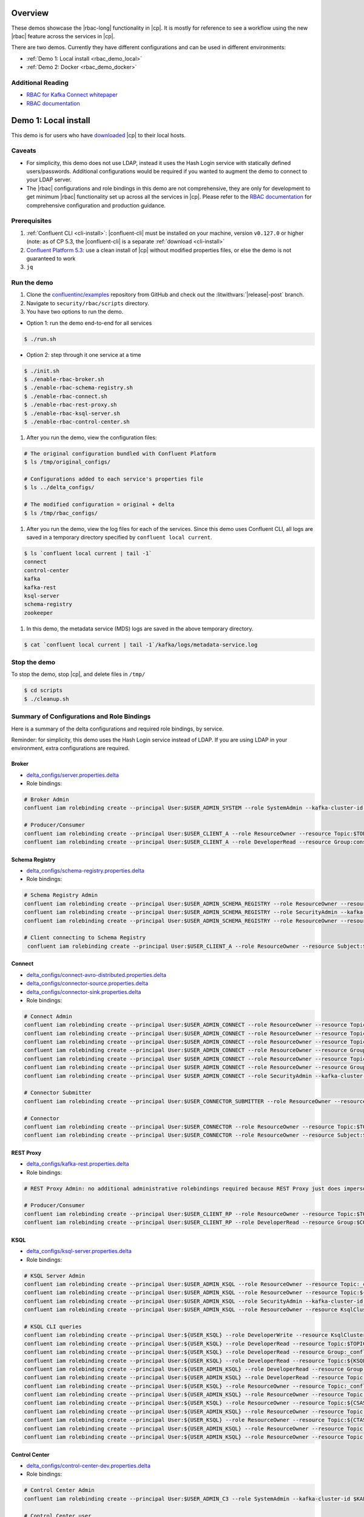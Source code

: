 .. _rbac_demo:

Overview
========

These demos showcase the |rbac-long| functionality in |cp|.
It is mostly for reference to see a workflow using the new |rbac| feature across the services in |cp|.

There are two demos.
Currently they have different configurations and can be used in different environments:

-  :ref:`Demo 1: Local install <rbac_demo_local>`
-  :ref:`Demo 2: Docker <rbac_demo_docker>`


Additional Reading
------------------

-  `RBAC for Kafka Connect whitepaper <https://www.confluent.io/resources/rbac-for-kafka-connect>`__
-  `RBAC documentation <https://docs.confluent.io/current/security/rbac/index.html>`__


.. _rbac_demo_local:

Demo 1: Local install
=====================

This demo is for users who have `downloaded <https://www.confluent.io/download/>`__ |cp| to their local hosts.

Caveats
-------

-  For simplicity, this demo does not use LDAP, instead it uses the Hash
   Login service with statically defined users/passwords. Additional
   configurations would be required if you wanted to augment the demo to
   connect to your LDAP server.
-  The |rbac| configurations and role bindings in this demo are not
   comprehensive, they are only for development to get minimum |rbac|
   functionality set up across all the services in |cp|.
   Please refer to the `RBAC
   documentation <https://docs.confluent.io/current/security/rbac/index.html>`__
   for comprehensive configuration and production guidance.

Prerequisites
-------------

1. :ref:`Confluent CLI <cli-install>`:
   |confluent-cli| must be installed on your machine, version
   ``v0.127.0`` or higher (note: as of CP 5.3, the |confluent-cli| is a separate
   :ref:`download <cli-install>`
2. `Confluent Platform 5.3 <https://www.confluent.io/download/>`__: use
   a clean install of |cp| without modified properties
   files, or else the demo is not guaranteed to work
3. ``jq``

Run the demo
------------

#. Clone the `confluentinc/examples <https://github.com/confluentinc/examples>`__ repository from GitHub and check out the :litwithvars:`|release|-post` branch.

   .. codewithvars:: bash

       git clone git@github.com:confluentinc/examples.git
       cd examples
       git checkout |release_post_branch|

#. Navigate to ``security/rbac/scripts`` directory.

   .. codewithvars:: bash

       cd security/rbac/scripts

#. You have two options to run the demo.

-  Option 1: run the demo end-to-end for all services

.. code:: bash

   $ ./run.sh

-  Option 2: step through it one service at a time

.. code:: bash

   $ ./init.sh
   $ ./enable-rbac-broker.sh
   $ ./enable-rbac-schema-registry.sh
   $ ./enable-rbac-connect.sh
   $ ./enable-rbac-rest-proxy.sh
   $ ./enable-rbac-ksql-server.sh
   $ ./enable-rbac-control-center.sh

#. After you run the demo, view the configuration files:

.. code:: bash

   # The original configuration bundled with Confluent Platform
   $ ls /tmp/original_configs/

   # Configurations added to each service's properties file
   $ ls ../delta_configs/

   # The modified configuration = original + delta
   $ ls /tmp/rbac_configs/

#. After you run the demo, view the log files for each of the services.
   Since this demo uses Confluent CLI, all logs are saved in a temporary
   directory specified by ``confluent local current``.

.. code:: bash

   $ ls `confluent local current | tail -1`
   connect
   control-center
   kafka
   kafka-rest
   ksql-server
   schema-registry
   zookeeper

#. In this demo, the metadata service (MDS) logs are saved in the above
   temporary directory.

.. code:: bash

   $ cat `confluent local current | tail -1`/kafka/logs/metadata-service.log


Stop the demo
-------------

To stop the demo, stop |cp|, and delete files in ``/tmp/``

.. code:: bash

   $ cd scripts
   $ ./cleanup.sh

Summary of Configurations and Role Bindings
-------------------------------------------

Here is a summary of the delta configurations and required role
bindings, by service.

Reminder: for simplicity, this demo uses the Hash Login service instead
of LDAP. If you are using LDAP in your environment, extra configurations
are required.

Broker
~~~~~~

-  `delta_configs/server.properties.delta <delta_configs/server.properties.delta>`__
-  Role bindings:

.. code:: bash

   # Broker Admin
   confluent iam rolebinding create --principal User:$USER_ADMIN_SYSTEM --role SystemAdmin --kafka-cluster-id $KAFKA_CLUSTER_ID

   # Producer/Consumer
   confluent iam rolebinding create --principal User:$USER_CLIENT_A --role ResourceOwner --resource Topic:$TOPIC1 --kafka-cluster-id $KAFKA_CLUSTER_ID
   confluent iam rolebinding create --principal User:$USER_CLIENT_A --role DeveloperRead --resource Group:console-consumer- --prefix --kafka-cluster-id $KAFKA_CLUSTER_ID

Schema Registry
~~~~~~~~~~~~~~~

-  `delta_configs/schema-registry.properties.delta <delta_configs/schema-registry.properties.delta>`__
-  Role bindings:

.. code:: bash

   # Schema Registry Admin
   confluent iam rolebinding create --principal User:$USER_ADMIN_SCHEMA_REGISTRY --role ResourceOwner --resource Topic:_schemas --kafka-cluster-id $KAFKA_CLUSTER_ID
   confluent iam rolebinding create --principal User:$USER_ADMIN_SCHEMA_REGISTRY --role SecurityAdmin --kafka-cluster-id $KAFKA_CLUSTER_ID --schema-registry-cluster-id $SCHEMA_REGISTRY_CLUSTER_ID
   confluent iam rolebinding create --principal User:$USER_ADMIN_SCHEMA_REGISTRY --role ResourceOwner --resource Group:$SCHEMA_REGISTRY_CLUSTER_ID --kafka-cluster-id $KAFKA_CLUSTER_ID

   # Client connecting to Schema Registry
    confluent iam rolebinding create --principal User:$USER_CLIENT_A --role ResourceOwner --resource Subject:$SUBJECT --kafka-cluster-id $KAFKA_CLUSTER_ID --schema-registry-cluster-id $SCHEMA_REGISTRY_CLUSTER_ID

Connect
~~~~~~~

-  `delta_configs/connect-avro-distributed.properties.delta <delta_configs/connect-avro-distributed.properties.delta>`__
-  `delta_configs/connector-source.properties.delta <delta_configs/connector-source.properties.delta>`__
-  `delta_configs/connector-sink.properties.delta <delta_configs/connector-sink.properties.delta>`__
-  Role bindings:

.. code:: bash

   # Connect Admin
   confluent iam rolebinding create --principal User:$USER_ADMIN_CONNECT --role ResourceOwner --resource Topic:connect-configs --kafka-cluster-id $KAFKA_CLUSTER_ID
   confluent iam rolebinding create --principal User:$USER_ADMIN_CONNECT --role ResourceOwner --resource Topic:connect-offsets --kafka-cluster-id $KAFKA_CLUSTER_ID
   confluent iam rolebinding create --principal User:$USER_ADMIN_CONNECT --role ResourceOwner --resource Topic:connect-statuses --kafka-cluster-id $KAFKA_CLUSTER_ID
   confluent iam rolebinding create --principal User:$USER_ADMIN_CONNECT --role ResourceOwner --resource Group:connect-cluster --kafka-cluster-id $KAFKA_CLUSTER_ID
   confluent iam rolebinding create --principal User $USER_ADMIN_CONNECT --role ResourceOwner --resource Topic:_secrets --kafka-cluster-id $KAFKA_CLUSTER_ID
   confluent iam rolebinding create --principal User $USER_ADMIN_CONNECT --role ResourceOwner --resource Group:secret-registry --kafka-cluster-id $KAFKA_CLUSTER_ID
   confluent iam rolebinding create --principal User $USER_ADMIN_CONNECT --role SecurityAdmin --kafka-cluster-id $KAFKA_CLUSTER_ID --connect-cluster-id $CONNECT_CLUSTER_ID

   # Connector Submitter
   confluent iam rolebinding create --principal User:$USER_CONNECTOR_SUBMITTER --role ResourceOwner --resource Connector:$CONNECTOR_NAME --kafka-cluster-id $KAFKA_CLUSTER_ID --connect-cluster-id $CONNECT_CLUSTER_ID

   # Connector
   confluent iam rolebinding create --principal User:$USER_CONNECTOR --role ResourceOwner --resource Topic:$TOPIC2_AVRO --kafka-cluster-id $KAFKA_CLUSTER_ID
   confluent iam rolebinding create --principal User:$USER_CONNECTOR --role ResourceOwner --resource Subject:${TOPIC2_AVRO}-value --kafka-cluster-id $KAFKA_CLUSTER_ID --schema-registry-cluster-id $SCHEMA_REGISTRY_CLUSTER_ID

REST Proxy
~~~~~~~~~~

-  `delta_configs/kafka-rest.properties.delta <delta_configs/kafka-rest.properties.delta>`__
-  Role bindings:

.. code:: bash

   # REST Proxy Admin: no additional administrative rolebindings required because REST Proxy just does impersonation

   # Producer/Consumer
   confluent iam rolebinding create --principal User:$USER_CLIENT_RP --role ResourceOwner --resource Topic:$TOPIC3 --kafka-cluster-id $KAFKA_CLUSTER_ID
   confluent iam rolebinding create --principal User:$USER_CLIENT_RP --role DeveloperRead --resource Group:$CONSUMER_GROUP --kafka-cluster-id $KAFKA_CLUSTER_ID

KSQL
~~~~

-  `delta_configs/ksql-server.properties.delta <delta_configs/ksql-server.properties.delta>`__
-  Role bindings:

.. code:: bash

   # KSQL Server Admin
   confluent iam rolebinding create --principal User:$USER_ADMIN_KSQL --role ResourceOwner --resource Topic:_confluent-ksql-${KSQL_SERVICE_ID}_command_topic --kafka-cluster-id $KAFKA_CLUSTER_ID
   confluent iam rolebinding create --principal User:$USER_ADMIN_KSQL --role ResourceOwner --resource Topic:${KSQL_SERVICE_ID}ksql_processing_log --kafka-cluster-id $KAFKA_CLUSTER_ID
   confluent iam rolebinding create --principal User:$USER_ADMIN_KSQL --role SecurityAdmin --kafka-cluster-id $KAFKA_CLUSTER_ID --ksql-cluster-id $KSQL_SERVICE_ID
   confluent iam rolebinding create --principal User:$USER_ADMIN_KSQL --role ResourceOwner --resource KsqlCluster:ksql-cluster --kafka-cluster-id $KAFKA_CLUSTER_ID --ksql-cluster-id $KSQL_SERVICE_ID

   # KSQL CLI queries
   confluent iam rolebinding create --principal User:${USER_KSQL} --role DeveloperWrite --resource KsqlCluster:ksql-cluster --kafka-cluster-id $KAFKA_CLUSTER_ID --ksql-cluster-id $KSQL_SERVICE_ID
   confluent iam rolebinding create --principal User:${USER_KSQL} --role DeveloperRead --resource Topic:$TOPIC1 --kafka-cluster-id $KAFKA_CLUSTER_ID
   confluent iam rolebinding create --principal User:${USER_KSQL} --role DeveloperRead --resource Group:_confluent-ksql-${KSQL_SERVICE_ID} --prefix --kafka-cluster-id $KAFKA_CLUSTER_ID
   confluent iam rolebinding create --principal User:${USER_KSQL} --role DeveloperRead --resource Topic:${KSQL_SERVICE_ID}ksql_processing_log --kafka-cluster-id $KAFKA_CLUSTER_ID
   confluent iam rolebinding create --principal User:${USER_ADMIN_KSQL} --role DeveloperRead --resource Group:_confluent-ksql-${KSQL_SERVICE_ID} --prefix --kafka-cluster-id $KAFKA_CLUSTER_ID
   confluent iam rolebinding create --principal User:${USER_ADMIN_KSQL} --role DeveloperRead --resource Topic:$TOPIC1 --kafka-cluster-id $KAFKA_CLUSTER_ID
   confluent iam rolebinding create --principal User:${USER_KSQL} --role ResourceOwner --resource Topic:_confluent-ksql-${KSQL_SERVICE_ID}transient --prefix --kafka-cluster-id $KAFKA_CLUSTER_ID
   confluent iam rolebinding create --principal User:${USER_ADMIN_KSQL} --role ResourceOwner --resource Topic:_confluent-ksql-${KSQL_SERVICE_ID}transient --prefix --kafka-cluster-id $KAFKA_CLUSTER_ID
   confluent iam rolebinding create --principal User:${USER_KSQL} --role ResourceOwner --resource Topic:${CSAS_STREAM1} --kafka-cluster-id $KAFKA_CLUSTER_ID
   confluent iam rolebinding create --principal User:${USER_ADMIN_KSQL} --role ResourceOwner --resource Topic:${CSAS_STREAM1} --kafka-cluster-id $KAFKA_CLUSTER_ID
   confluent iam rolebinding create --principal User:${USER_KSQL} --role ResourceOwner --resource Topic:${CTAS_TABLE1} --kafka-cluster-id $KAFKA_CLUSTER_ID
   confluent iam rolebinding create --principal User:${USER_ADMIN_KSQL} --role ResourceOwner --resource Topic:${CTAS_TABLE1} --kafka-cluster-id $KAFKA_CLUSTER_ID
   confluent iam rolebinding create --principal User:${USER_ADMIN_KSQL} --role ResourceOwner --resource Topic:_confluent-ksql-${KSQL_SERVICE_ID} --prefix --kafka-cluster-id $KAFKA_CLUSTER_ID

Control Center
~~~~~~~~~~~~~~

-  `delta_configs/control-center-dev.properties.delta <delta_configs/control-center-dev.properties.delta>`__
-  Role bindings:

.. code:: bash

   # Control Center Admin
   confluent iam rolebinding create --principal User:$USER_ADMIN_C3 --role SystemAdmin --kafka-cluster-id $KAFKA_CLUSTER_ID

   # Control Center user
   confluent iam rolebinding create --principal User:$USER_CLIENT_C --role DeveloperRead --resource Topic:$TOPIC1 --kafka-cluster-id $KAFKA_CLUSTER_ID
   confluent iam rolebinding create --principal User:$USER_CLIENT_C --role DeveloperRead --resource Topic:$TOPIC2_AVRO --kafka-cluster-id $KAFKA_CLUSTER_ID
   confluent iam rolebinding create --principal User:$USER_CLIENT_C --role DeveloperRead --resource Subject:${TOPIC2_AVRO}-value --kafka-cluster-id $KAFKA_CLUSTER_ID --schema-registry-cluster-id $SCHEMA_REGISTRY_CLUSTER_ID
   confluent iam rolebinding create --principal User:$USER_ADMIN_C3 --role ClusterAdmin --kafka-cluster-id $KAFKA_CLUSTER_ID --schema-registry-cluster-id $SCHEMA_REGISTRY_CLUSTER_ID
   confluent iam rolebinding create --principal User:$USER_CLIENT_C --role DeveloperRead --resource Connector:$CONNECTOR_NAME --kafka-cluster-id $KAFKA_CLUSTER_ID --connect-cluster-id $CONNECT_CLUSTER_ID

General Rolebinding Syntax
~~~~~~~~~~~~~~~~~~~~~~~~~~

General rolebinding syntax:

.. code:: bash

   confluent iam rolebinding create --role [role name] --principal User:[username] --resource [resource type]:[resource name] --[cluster type]-cluster-id [insert cluster id] 

Available role types and permissions can be found :ref:`here <rbac-predefined-roles>`.

Resource types include: Cluster, Group, Subject, Connector, TransactionalId, Topic.


Listing a Users roles
~~~~~~~~~~~~~~~~~~~~~

General listing syntax:

.. code:: bash

   confluent iam rolebinding list User:[username] [clusters and resources you want to view their roles on]

For example, list the roles of ``User:bender`` on Kafka cluster ``KAFKA_CLUSTER_ID``

.. code:: bash

   confluent iam rolebinding list --principal User:bender --kafka-cluster-id $KAFKA_CLUSTER_ID 


.. _rbac_demo_docker:

Demo 2: Docker
==============

This Docker Compose setup includes:

-  |zk|
-  Kafka with MDS, connected to the OpenLDAP
-  |sr|
-  KSQL
-  |kconnect-long|
-  |crest|
-  |c3|
-  OpenLDAP

Prerequisites
-------------

-  Docker
-  ``zookeeper-shell`` must be on your ``PATH``
-  :ref:`Confluent CLI <cli-install>`:
   |confluent-cli| must be installed on your machine, version
   ``v0.127.0`` or higher (note: as of CP 5.3, the |confluent-cli| is a separate
   :ref:`download <cli-install>`


Image Versions
--------------

-  You can use production or pre-production images. This is configured
   via environment variables ``PREFIX`` and ``TAG``.

   -  ``PREFIX`` is appended before the actual image name, before ``/``
   -  ``TAG`` is a docker tag, appended after the ``:``
   -  E.g. with ``PREFIX=confluentinc`` and ``TAG=5.3.1``, kafka will
      use the following image: ``confluentinc/cp-server:5.3.1``
   -  If these variables are not set in the shell, they will be read
      from the ``.env`` file. Shell variables override whatever is set
      in the ``.env`` file
   -  You can also edit ``.env`` file directly
   -  This means all images would use the same tag and prefix. If you
      need to customize this behavior, edit the ``docker-compose.yml``
      file

Run the demo
------------

#. Clone the `confluentinc/examples <https://github.com/confluentinc/examples>`__ repository from GitHub and check out the :litwithvars:`|release|-post` branch.

   .. codewithvars:: bash

       git clone git@github.com:confluentinc/examples.git
       cd examples
       git checkout |release_post_branch|

#. Navigate to ``security/rbac/scripts`` directory.

   .. codewithvars:: bash

       cd security/rbac/rbac-docker

#. To start |cp|, run

.. code:: bash

   ./confluent-start.sh

You can optionally pass in where ``-p project-name`` to name the
docker-compose project, otherwise it defaults to ``rbac``. You can use
standard docker-compose commands like this listing all containers:

.. code:: bash

   docker-compose -p rbac ps

or tail Control Center logs:

.. code:: bash

   docker-compose -p rbac logs --t 200 -f control-center

The Kafka broker is available at ``localhost:9094`` (not ``localhost::9092``).

=============== ==================
Service         Host:Port
=============== ==================
Kafka           ``localhost:9094``
MDS             ``localhost:8090``
C3              ``localhost:9021``
Connect         ``localhost:8083``
KSQL            ``localhost:8088``
OpenLDAP        ``localhost:389``
Schema Registry ``localhost:8081``
=============== ==================

Grant Rolebindings
~~~~~~~~~~~~~~~~~~

#. Login to CLI as ``professor:professor`` as a super user to grant initial role bindings

.. code:: bash

   confluent login --url http://localhost:8090

#. Set ``KAFKA_CLUSTER_ID``

.. code:: bash

   KAFKA_CLUSTER_ID=$(zookeeper-shell $ZK_HOST get /cluster/id 2> /dev/null | grep version | jq -r .id)

#.  Grant ``User:bender`` ResourceOwner to prefix ``Topic:foo`` on Kafka cluster ``KAFKA_CLUSTER_ID``

.. code:: bash

   confluent iam rolebinding create --principal User:bender --kafka-cluster-id $KAFKA_CLUSTER_ID --resource Topic:foo --prefix

#. List the roles of ``User:bender`` on Kafka cluster ``KAFKA_CLUSTER_ID``

.. code:: bash

   confluent iam rolebinding list --principal User:bender --kafka-cluster-id $KAFKA_CLUSTER_ID 

#. The general listing syntax is:

.. code:: bash

   confluent iam rolebinding list User:[username] [clusters and resources you want to view their roles on]

#. The general rolebinding syntax is:

.. code:: bash

   confluent iam rolebinding create --role [role name] --principal User:[username] --resource [resource type]:[resource name] --[cluster type]-cluster-id [insert cluster id] 

#. Available role types and permissions can be found `here <https://docs.confluent.io/current/security/rbac/rbac-predefined-roles.html>`__

#. Resource types include: Cluster, Group, Subject, Connector, TransactionalId, Topic


Users
-----

=============== ============== ===========
Description     Name           Role
=============== ============== ===========
Super User      User:professor SystemAdmin
Connect         User:fry       SystemAdmin
Schema Registry User:leela     SystemAdmin
KSQL            User:zoidberg  SystemAdmin
C3              User:hermes    SystemAdmin
Test User       User:bender    <none>
=============== ============== ===========

-  User ``bender:bender`` doesn’t have any role bindings set up and can
   be used as a user under test

   -  You can use ``./client-configs/bender.properties`` file to
      authenticate as ``bender`` from kafka console commands (like
      ``kafka-console-producer``, ``kafka-console-consumer``,
      ``kafka-topics`` and the like)
   -  This file is also mounted into the broker docker container, so you
      can ``docker-compose -p [project-name] exec broker /bin/bash`` to
      open bash on broker and then use console commands with
      ``/etc/client-configs/bender.properties``
   -  When running console commands from inside the broker container,
      use ``localhost:9092``
